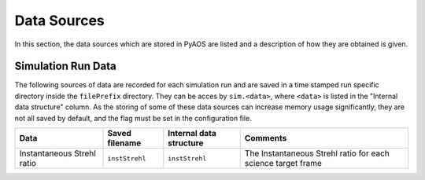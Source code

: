 .. _dataSources:

Data Sources
============

In this section, the data sources which are stored in PyAOS are listed and a description of how they are obtained is given.


Simulation Run Data
-------------------
The following sources of data are recorded for each simulation run and are saved in a time stamped run specific directory inside the ``filePrefix`` directory. They can be acces by ``sim.<data>``, where ``<data>`` is listed in the  "Internal data structure" column. As the storing of some of these data sources can increase  memory usage significantly, they are not all saved by default, and the flag must be set in the configuration file.

+-------------+------------------+------------------+--------------------+
|Data         | Saved filename   |Internal data     |Comments            |
|             |                  |structure         |                    |
+=============+==================+==================+====================+
|Instantaneous|``instStrehl``    |``instStrehl``    |The Instantaneous   |
|Strehl ratio |                  |                  |Strehl ratio for    |
|             |                  |                  |each science target |
|             |                  |                  |frame               |
+-------------+------------------+------------------+--------------------+


